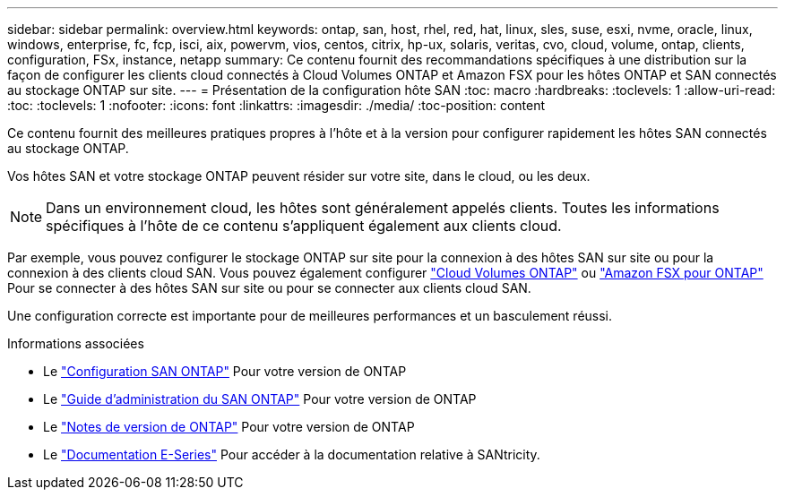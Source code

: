 ---
sidebar: sidebar 
permalink: overview.html 
keywords: ontap, san, host, rhel, red, hat, linux, sles, suse, esxi, nvme, oracle, linux, windows, enterprise, fc, fcp, isci, aix, powervm, vios, centos, citrix, hp-ux, solaris, veritas, cvo, cloud, volume, ontap, clients, configuration, FSx, instance, netapp 
summary: Ce contenu fournit des recommandations spécifiques à une distribution sur la façon de configurer les clients cloud connectés à Cloud Volumes ONTAP et Amazon FSX pour les hôtes ONTAP et SAN connectés au stockage ONTAP sur site. 
---
= Présentation de la configuration hôte SAN
:toc: macro
:hardbreaks:
:toclevels: 1
:allow-uri-read: 
:toc: 
:toclevels: 1
:nofooter: 
:icons: font
:linkattrs: 
:imagesdir: ./media/
:toc-position: content


Ce contenu fournit des meilleures pratiques propres à l'hôte et à la version pour configurer rapidement les hôtes SAN connectés au stockage ONTAP.

Vos hôtes SAN et votre stockage ONTAP peuvent résider sur votre site, dans le cloud, ou les deux.


NOTE: Dans un environnement cloud, les hôtes sont généralement appelés clients. Toutes les informations spécifiques à l'hôte de ce contenu s'appliquent également aux clients cloud.

Par exemple, vous pouvez configurer le stockage ONTAP sur site pour la connexion à des hôtes SAN sur site ou pour la connexion à des clients cloud SAN. Vous pouvez également configurer link:https://docs.netapp.com/us-en/cloud-manager-cloud-volumes-ontap/index.html["Cloud Volumes ONTAP"^] ou link:https://docs.netapp.com/us-en/cloud-manager-fsx-ontap/index.html["Amazon FSX pour ONTAP"^] Pour se connecter à des hôtes SAN sur site ou pour se connecter aux clients cloud SAN.

Une configuration correcte est importante pour de meilleures performances et un basculement réussi.

.Informations associées
* Le link:https://docs.netapp.com/us-en/ontap/san-config/index.html["Configuration SAN ONTAP"^] Pour votre version de ONTAP
* Le link:https://docs.netapp.com/us-en/ontap/san-management/index.html["Guide d'administration du SAN ONTAP"^] Pour votre version de ONTAP
* Le link:https://library.netapp.com/ecm/ecm_download_file/ECMLP2492508["Notes de version de ONTAP"^] Pour votre version de ONTAP
* Le link:https://docs.netapp.com/us-en/e-series/index.html["Documentation E-Series"^] Pour accéder à la documentation relative à SANtricity.

